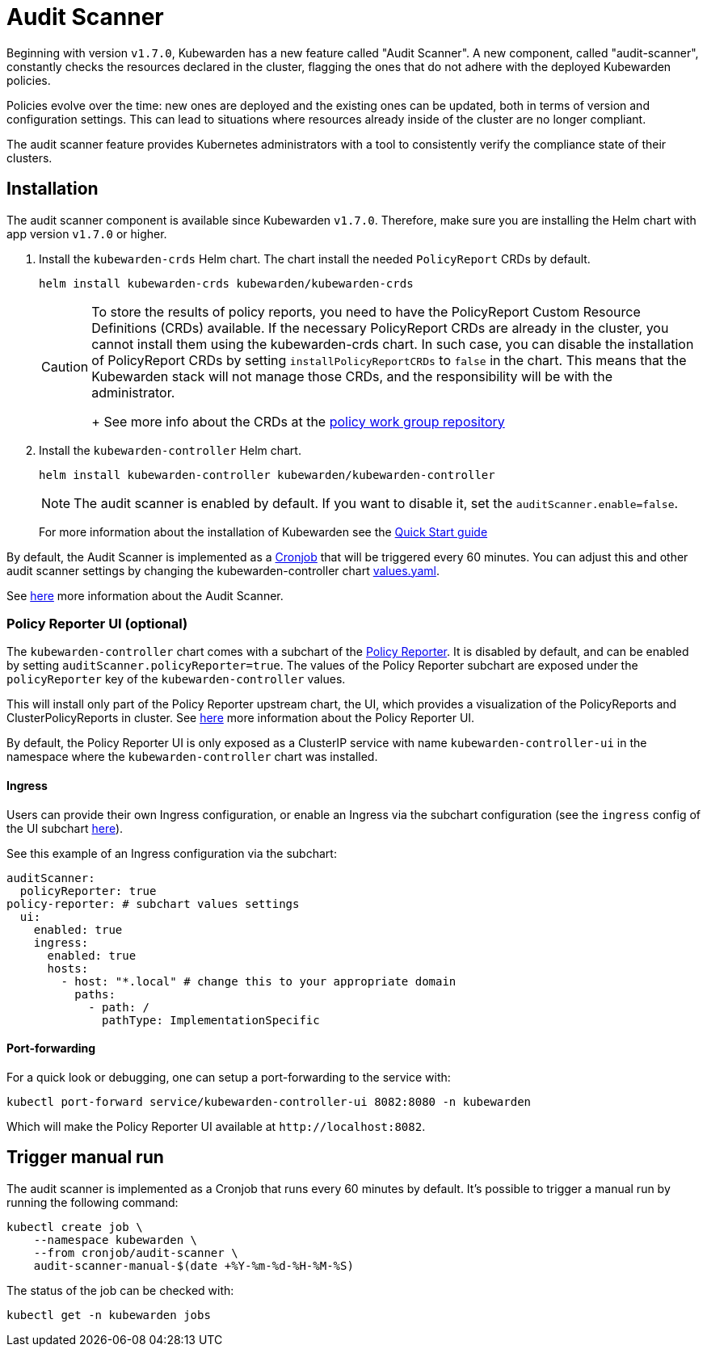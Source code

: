 = Audit Scanner
:description: How-to install and use Audit Scanner.
:doc-persona: ["kubewarden-operator", "kubewarden-distributor", "kubewarden-integrator"]
:doc-topic: ["howto", "audit-scanner-installation"]
:doc-type: ["howto"]
:keywords: ["kubewarden", "kubernetes", "audit scanner"]
:sidebar_label: Audit Scanner
:sidebar_position: 70
:current-version: {page-origin-branch}

Beginning with version `v1.7.0`, Kubewarden has a new feature called "Audit Scanner".
A new component, called "audit-scanner", constantly checks the resources declared in the
cluster, flagging the ones that do not adhere with the deployed Kubewarden policies.

Policies evolve over the time: new ones are deployed and the existing ones can be
updated, both in terms of version and configuration settings.
This can lead to situations where resources already inside of the cluster
are no longer compliant.

The audit scanner feature provides Kubernetes administrators
with a tool to consistently verify the compliance state of their clusters.

== Installation

The audit scanner component is available since Kubewarden `v1.7.0`. Therefore,
make sure you are installing the Helm chart with app version `v1.7.0` or
higher.

. Install the `kubewarden-crds` Helm chart. The chart install the needed
`PolicyReport` CRDs by default.
+
[subs="+attributes",console]
----
helm install kubewarden-crds kubewarden/kubewarden-crds
----
+

[CAUTION]
====
To store the results of policy reports, you need to have the PolicyReport
Custom Resource Definitions (CRDs) available. If the necessary
PolicyReport CRDs are already in the cluster, you cannot install them
using the kubewarden-crds chart. In such case, you can disable the
installation of PolicyReport CRDs by setting `installPolicyReportCRDs` to
`false` in the chart. This means that the Kubewarden stack will not manage
those CRDs, and the responsibility will be with the administrator.
+
See more info about the CRDs at the https://github.com/kubernetes-sigs/wg-policy-prototypes[policy work group
repository]
====


. Install the `kubewarden-controller` Helm chart.
+
[subs="+attributes",console]
----
helm install kubewarden-controller kubewarden/kubewarden-controller
----
+

[NOTE]
====
The audit scanner is enabled by default. If you want to disable it, set the
`auditScanner.enable=false`.
====

+
For more information about the installation of Kubewarden see the xref:quick-start.adoc[Quick Start guide]

By default, the Audit Scanner is implemented as a
https://kubernetes.io/docs/concepts/workloads/controllers/cron-jobs[Cronjob]
that will be triggered every 60 minutes. You can adjust this and other audit
scanner settings by changing the kubewarden-controller chart
https://github.com/kubewarden/helm-charts/blob/main/charts/kubewarden-controller/values.yaml[values.yaml].

See xref:explanations/audit-scanner/audit-scanner.adoc[here] more information about the Audit
Scanner.

=== Policy Reporter UI (optional)

The `kubewarden-controller` chart comes with a subchart of the https://kyverno.github.io/policy-reporter[Policy Reporter].
It is disabled by default, and can be enabled by setting `auditScanner.policyReporter=true`.
The values of the Policy Reporter subchart are exposed under the `policyReporter` key of
the `kubewarden-controller` values.

This will install only part of the Policy Reporter upstream chart, the UI, which provides a visualization
of the PolicyReports and ClusterPolicyReports in cluster.
See xref:explanations/audit-scanner/audit-scanner.adoc[here] more information about the Policy Reporter UI.

By default, the Policy Reporter UI is only exposed as a ClusterIP service with
name `kubewarden-controller-ui` in the namespace where the
`kubewarden-controller` chart was installed.

==== Ingress

Users can provide their own Ingress configuration, or enable an Ingress via the subchart configuration (see the `ingress`
config of the UI subchart
https://github.com/kyverno/policy-reporter/blob/policy-reporter-2.19.4/charts/policy-reporter/charts/ui/values.yaml#L172-L189[here]).

See this example of an Ingress configuration via the subchart:

[subs="+attributes",yaml]
----
auditScanner:
  policyReporter: true
policy-reporter: # subchart values settings
  ui:
    enabled: true
    ingress:
      enabled: true
      hosts:
        - host: "*.local" # change this to your appropriate domain
          paths:
            - path: /
              pathType: ImplementationSpecific
----

==== Port-forwarding

For a quick look or debugging, one can setup a port-forwarding to the service with:

[subs="+attributes",console]
----
kubectl port-forward service/kubewarden-controller-ui 8082:8080 -n kubewarden
----

Which will make the Policy Reporter UI available at `\http://localhost:8082`.

== Trigger manual run

The audit scanner is implemented as a Cronjob that runs every 60 minutes by default. It's possible to trigger a manual run by running the following command:

[subs="+attributes",bash]
----
kubectl create job \
    --namespace kubewarden \
    --from cronjob/audit-scanner \
    audit-scanner-manual-$(date +%Y-%m-%d-%H-%M-%S)
----

The status of the job can be checked with:

[subs="+attributes",console]
----
kubectl get -n kubewarden jobs
----
